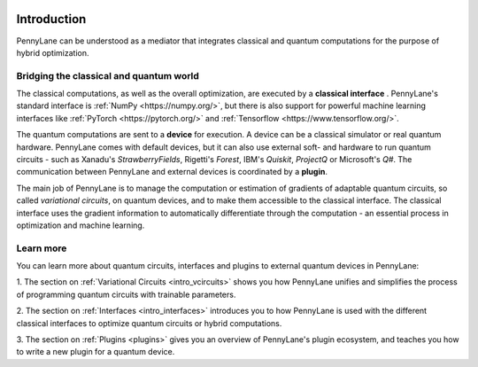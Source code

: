  .. role:: html(raw)
   :format: html

.. _pl_intro:

Introduction
============

PennyLane can be understood as a mediator that integrates classical and quantum computations for the
purpose of hybrid optimization.

Bridging the classical and quantum world
----------------------------------------

The classical computations, as well as the overall optimization,
are executed by a **classical interface** . PennyLane's standard interface is :ref:`NumPy <https://numpy.org/>`,
but there is also support for powerful machine learning interfaces like :ref:`PyTorch <https://pytorch.org/>`
and :ref:`Tensorflow <https://www.tensorflow.org/>`.

The quantum computations are sent to a **device** for execution. A device can be a classical
simulator or real quantum hardware. PennyLane comes with default devices, but it can also use external
soft- and hardware to run quantum circuits - such as Xanadu's *StrawberryFields*, Rigetti's *Forest*, IBM's *Quiskit*,
*ProjectQ* or Microsoft's *Q#*.
The communication between PennyLane and external devices is coordinated by a **plugin**.


.. image:: _static/building_blocks.png
    :align: center
    :width: 650px
    :target: javascript:void(0);

The main job of PennyLane is to manage the computation or estimation of gradients
of adaptable quantum circuits, so called *variational circuits*, on quantum devices,
and to make them accessible to the classical interface.
The classical interface uses the gradient information to automatically differentiate
through the computation - an essential process in optimization and machine learning.

Learn more
----------

You can learn more about quantum circuits, interfaces and plugins to external
quantum devices in PennyLane:

1. The section on :ref:`Variational Circuits <intro_vcircuits>` shows you how PennyLane unifies and
simplifies the process of programming quantum circuits with trainable parameters.

2. The section on :ref:`Interfaces <intro_interfaces>` introduces you to how PennyLane is used
with the different classical interfaces to optimize quantum circuits or hybrid computations.

3. The section on :ref:`Plugins <plugins>` gives you an overview of PennyLane's plugin ecosystem,
and teaches you how to write a new plugin for a quantum device.






